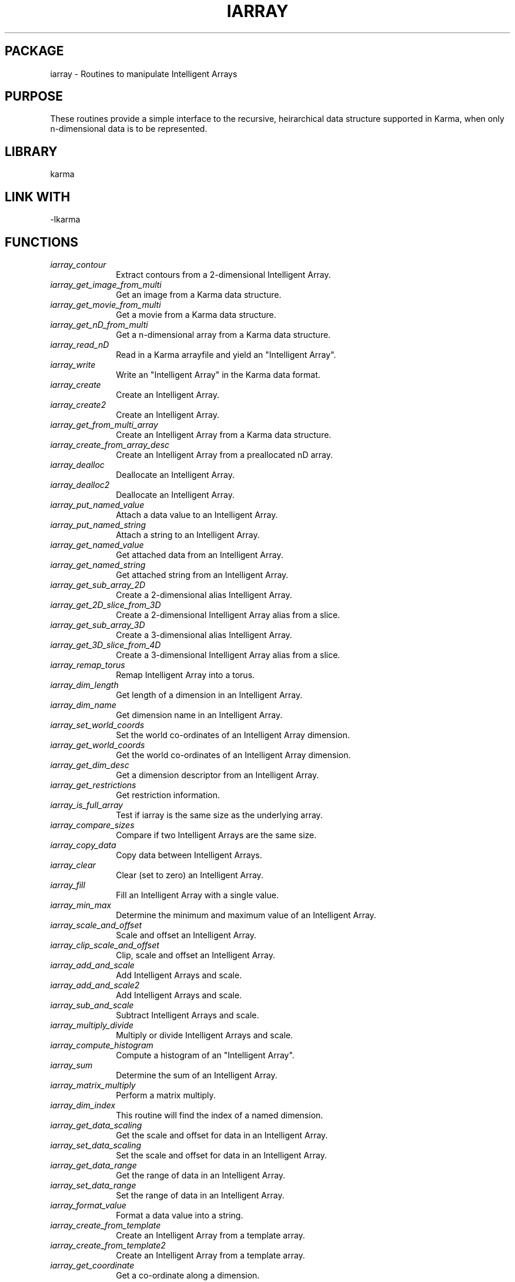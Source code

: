 .TH IARRAY 3 "14 Aug 2006" "Karma Distribution"
.SH PACKAGE
iarray \- Routines to manipulate Intelligent Arrays
.SH PURPOSE
These routines provide a simple interface to the recursive,
heirarchical data structure supported in Karma, when only n-dimensional
data is to be represented.
.SH LIBRARY
karma
.SH LINK WITH
-lkarma
.SH FUNCTIONS
.IP \fIiarray_contour\fP 1i
Extract contours from a 2-dimensional Intelligent Array.
.IP \fIiarray_get_image_from_multi\fP 1i
Get an image from a Karma data structure.
.IP \fIiarray_get_movie_from_multi\fP 1i
Get a movie from a Karma data structure.
.IP \fIiarray_get_nD_from_multi\fP 1i
Get a n-dimensional array from a Karma data structure.
.IP \fIiarray_read_nD\fP 1i
Read in a Karma arrayfile and yield an "Intelligent Array".
.IP \fIiarray_write\fP 1i
Write an "Intelligent Array" in the Karma data format.
.IP \fIiarray_create\fP 1i
Create an Intelligent Array.
.IP \fIiarray_create2\fP 1i
Create an Intelligent Array.
.IP \fIiarray_get_from_multi_array\fP 1i
Create an Intelligent Array from a Karma data structure.
.IP \fIiarray_create_from_array_desc\fP 1i
Create an Intelligent Array from a preallocated nD array.
.IP \fIiarray_dealloc\fP 1i
Deallocate an Intelligent Array.
.IP \fIiarray_dealloc2\fP 1i
Deallocate an Intelligent Array.
.IP \fIiarray_put_named_value\fP 1i
Attach a data value to an Intelligent Array.
.IP \fIiarray_put_named_string\fP 1i
Attach a string to an Intelligent Array.
.IP \fIiarray_get_named_value\fP 1i
Get attached data from an Intelligent Array.
.IP \fIiarray_get_named_string\fP 1i
Get attached string from an Intelligent Array.
.IP \fIiarray_get_sub_array_2D\fP 1i
Create a 2-dimensional alias Intelligent Array.
.IP \fIiarray_get_2D_slice_from_3D\fP 1i
Create a 2-dimensional Intelligent Array alias from a slice.
.IP \fIiarray_get_sub_array_3D\fP 1i
Create a 3-dimensional alias Intelligent Array.
.IP \fIiarray_get_3D_slice_from_4D\fP 1i
Create a 3-dimensional Intelligent Array alias from a slice.
.IP \fIiarray_remap_torus\fP 1i
Remap Intelligent Array into a torus.
.IP \fIiarray_dim_length\fP 1i
Get length of a dimension in an Intelligent Array.
.IP \fIiarray_dim_name\fP 1i
Get dimension name in an Intelligent Array.
.IP \fIiarray_set_world_coords\fP 1i
Set the world co-ordinates of an Intelligent Array dimension.
.IP \fIiarray_get_world_coords\fP 1i
Get the world co-ordinates of an Intelligent Array dimension.
.IP \fIiarray_get_dim_desc\fP 1i
Get a dimension descriptor from an Intelligent Array.
.IP \fIiarray_get_restrictions\fP 1i
Get restriction information.
.IP \fIiarray_is_full_array\fP 1i
Test if iarray is the same size as the underlying array.
.IP \fIiarray_compare_sizes\fP 1i
Compare if two Intelligent Arrays are the same size.
.IP \fIiarray_copy_data\fP 1i
Copy data between Intelligent Arrays.
.IP \fIiarray_clear\fP 1i
Clear (set to zero) an Intelligent Array.
.IP \fIiarray_fill\fP 1i
Fill an Intelligent Array with a single value.
.IP \fIiarray_min_max\fP 1i
Determine the minimum and maximum value of an Intelligent Array.
.IP \fIiarray_scale_and_offset\fP 1i
Scale and offset an Intelligent Array.
.IP \fIiarray_clip_scale_and_offset\fP 1i
Clip, scale and offset an Intelligent Array.
.IP \fIiarray_add_and_scale\fP 1i
Add Intelligent Arrays and scale.
.IP \fIiarray_add_and_scale2\fP 1i
Add Intelligent Arrays and scale.
.IP \fIiarray_sub_and_scale\fP 1i
Subtract Intelligent Arrays and scale.
.IP \fIiarray_multiply_divide\fP 1i
Multiply or divide Intelligent Arrays and scale.
.IP \fIiarray_compute_histogram\fP 1i
Compute a histogram of an "Intelligent Array".
.IP \fIiarray_sum\fP 1i
Determine the sum of an Intelligent Array.
.IP \fIiarray_matrix_multiply\fP 1i
Perform a matrix multiply.
.IP \fIiarray_dim_index\fP 1i
This routine will find the index of a named dimension.
.IP \fIiarray_get_data_scaling\fP 1i
Get the scale and offset for data in an Intelligent Array.
.IP \fIiarray_set_data_scaling\fP 1i
Set the scale and offset for data in an Intelligent Array.
.IP \fIiarray_get_data_range\fP 1i
Get the range of data in an Intelligent Array.
.IP \fIiarray_set_data_range\fP 1i
Set the range of data in an Intelligent Array.
.IP \fIiarray_format_value\fP 1i
Format a data value into a string.
.IP \fIiarray_create_from_template\fP 1i
Create an Intelligent Array from a template array.
.IP \fIiarray_create_from_template2\fP 1i
Create an Intelligent Array from a template array.
.IP \fIiarray_get_coordinate\fP 1i
Get a co-ordinate along a dimension.
.IP \fIiarray_set_dim_name\fP 1i
Change the name of a dimension of an Intelligent Array.
.IP \fIiarray_append_history_string\fP 1i
Add a history string to an Intelligent Array.
.IP \fIiarray_copy_named_element\fP 1i
Copy a named element from one Intelligent Array to another.
.IP \fIiarray_get_fits_axis\fP 1i
Get the FITS axis number of a dimension.
.IP \fIiarray_create_and_setup\fP 1i
Create an Intelligent Array and setup.
.IP \fIiarray_get_associated_wcs_astro\fP 1i
Get the KwcsAstro object associated with an Intelligent Array.
.IP \fIiarray_set_value_name\fP 1i
Change the data name of an Intelligent Array.
.IP \fIiarray_find_centroid\fP 1i
Find the centroid inside an ellipse.
.IP \fIiarray_copy_attached\fP 1i
Copy attached data from one Intelligent Array to another.
.IP \fIiarray_compare_grids_2D\fP 1i
Compare if two image slices have the same world co-ordinate grid.
.IP \fIiarray_get_beam_correction\fP 1i
Get the beam correction for an area in an array.
.IP \fIiarray_register_data_change\fP 1i
Notify data for Intelligent Array has changed.
.IP \fIiarray_get_values\fP 1i
Convert Intelligent Array data to double precision complex values
.IP \fIiarray_moment_compute\fP 1i
Compute the 0th and 1st moments along the Z axis of a cube.
.IP \fIiarray_moment_create\fP 1i
Create 2-D arrays to contain computed moment maps.
.IP \fIiarray_write_mono_ps\fP 1i
Write an Intelligent Array as monochrome PostScript.
.IP \fIiarray_write_pseudocolour_ps\fP 1i
Write an Intelligent Array as PseudoColour PostScript.
.IP \fIiarray_write_rgb_ps\fP 1i
Write an Intelligent Array as TrueColour PostScript.
.IP \fIiarray_regrid_2D\fP 1i
Regrid an array by iterating over the output array.
.IP \fIiarray_regrid_3D\fP 1i
Regrid an array by iterating over the output array.
.IP \fIiarray_scroll\fP 1i
Scroll an Intelligent Array.
.IP \fIiarray_rect_to_polar\fP 1i
Transform an image from rectangular to polar co-ordinates.
.IP \fIiarray_transform_3D\fP 1i
Transform an array by iterating over the input array.
.IP \fIiarray_untransform_3D\fP 1i
Transform an array by iterating over the output array.
.IP \fIiarray_create_1D\fP 1i
Create a 1-dimensional Intelligent Array.
.IP \fIiarray_create_2D\fP 1i
Create a 2-dimensional Intelligent Array.
.IP \fIiarray_create_3D\fP 1i
Create a 3-dimensional Intelligent Array.
.IP \fIiarray_create_4D\fP 1i
Create a 4-dimensional Intelligent Array.
.IP \fIiarray_create_shm\fP 1i
Create an n-dimensional Intelligent Array in shared memory.
.IP \fIiarray_put_double\fP 1i
Attach a double precision data value to an Intelligent Array.
.IP \fIiarray_put_float\fP 1i
Attach a float data value to an Intelligent Array.
.IP \fIiarray_put_int\fP 1i
Attach an integer data value to an Intelligent Array.
.IP \fIiarray_get_double\fP 1i
Get attached double float from an Intelligent Array.
.IP \fIiarray_get_float\fP 1i
Get attached float from an Intelligent Array.
.IP \fIiarray_get_int\fP 1i
Get attached integer from an Intelligent Array.
.IP \fIiarray_fill_double\fP 1i
Fill an Intelligent Array with a double precision float value.
.IP \fIiarray_fill_float\fP 1i
Fill an Intelligent Array with a single float value.
.IP \fIiarray_fill_int\fP 1i
Fill an Intelligent Array with a single integer value.
.IP \fIiarray_min_max_float\fP 1i
Determine the minimum and maximum value of an Intelligent Array.
.IP \fIiarray_min_max_int\fP 1i
Determine the minimum and maximum value of an Intelligent Array.
.IP \fIiarray_scale_and_offset_float\fP 1i
Scale and offset an Intelligent Array.
.IP \fIiarray_scale_and_offset_int\fP 1i
Scale and offset an Intelligent Array.
.IP \fIiarray_num_dim\fP 1i
Get number of dimensions in an Intelligent Array.
.IP \fIiarray_type\fP 1i
Get type of data in an Intelligent Array.
.IP \fIiarray_value_name\fP 1i
Get name of data in an Intelligent Array.
.IP \fIiarray_register_destroy_func\fP 1i
Register destroy function for an Intelligent Array.
.IP \fIiarray_multi_array\fP 1i
Get the multi_array for an Intelligent Array.
.IP \fIiarray_multi_index\fP 1i
Get the index of the Intelligent Array within the multi_array.
.IP \fIiarray_array_desc\fP 1i
Get the array_desc for an Intelligent Array.
.IP \fIiarray_arrayp\fP 1i
Get the array_pointer for an Intelligent Array.
.IP \fIiarray_register_data_change_func\fP 1i
Register data change function for an Intelligent Array.
.IP \fIiarray_PROTO_destroy_func\fP 1i
Register destruction of an Intelligent Array.
.SH AUTHOR
Richard Gooch (rgooch@atnf.csiro.au)
.SH AVAILABLITY
The Karma Distribution is available for anonymous ftp from:

ftp://ftp.atnf.csiro.au/pub/software/karma/
ftp://wuarchive.wustl.edu/graphics/graphics/packages/karma/
ftp://ftp.pwr.wroc.pl/pub/karma/

The Karma Home Page is:

http://www.atnf.csiro.au/karma/
